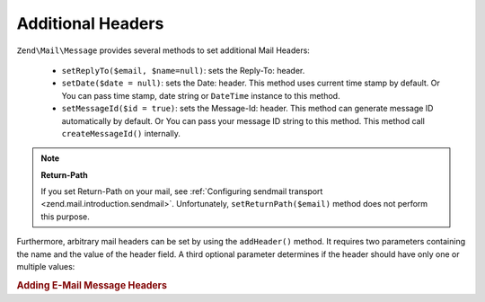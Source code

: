 .. _zend.mail.additional-headers:

Additional Headers
==================

``Zend\Mail\Message`` provides several methods to set additional Mail Headers:



   - ``setReplyTo($email, $name=null)``: sets the Reply-To: header.

   - ``setDate($date = null)``: sets the Date: header. This method uses current time stamp by default. Or You can
     pass time stamp, date string or ``DateTime`` instance to this method.

   - ``setMessageId($id = true)``: sets the Message-Id: header. This method can generate message ID automatically
     by default. Or You can pass your message ID string to this method. This method call ``createMessageId()``
     internally.



.. note::

   **Return-Path**

   If you set Return-Path on your mail, see :ref:`Configuring sendmail transport
   <zend.mail.introduction.sendmail>`. Unfortunately, ``setReturnPath($email)`` method does not perform this
   purpose.

Furthermore, arbitrary mail headers can be set by using the ``addHeader()`` method. It requires two parameters
containing the name and the value of the header field. A third optional parameter determines if the header should
have only one or multiple values:

.. _zend.mail.additional-headers.example-1:

.. rubric:: Adding E-Mail Message Headers

.. code-block:: php
   :linenos:

   $mail = new Zend\Mail\Message();
   $mail->addHeader('X-MailGenerator', 'MyCoolApplication');
   $mail->addHeader('X-greetingsTo', 'Mom', true); // multiple values
   $mail->addHeader('X-greetingsTo', 'Dad', true);


